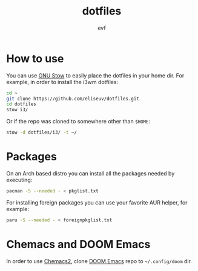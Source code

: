 #+TITLE: dotfiles
#+AUTHOR: evf

* How to use

You can use [[https://www.gnu.org/software/stow/][GNU Stow]] to easily place the dotfiles in your home dir.
For example, in order to install the i3wm dotfiles:

#+BEGIN_SRC bash
cd ~
git clone https://github.com/eliseuv/dotfiles.git
cd dotfiles
stow i3/
#+END_SRC

Or if the repo was cloned to somewhere other than =$HOME=:

#+BEGIN_SRC bash
stow -d dotfiles/i3/ -t ~/
#+END_SRC

* Packages

On an Arch based distro you can install all the packages needed by executing:

#+BEGIN_SRC bash
pacman -S --needed - < pkglist.txt
#+END_SRC

For installing foreign packages you can use your favorite AUR helper, for example:

#+BEGIN_SRC bash
paru -S --needed - < foreignpkglist.txt
#+END_SRC

* Chemacs and DOOM Emacs

In order to use [[https://github.com/plexus/chemacs2][Chemacs2]], clone [[https://github.com/hlissner/doom-emacs][DOOM Emacs]] repo to =~/.config/doom= dir.
